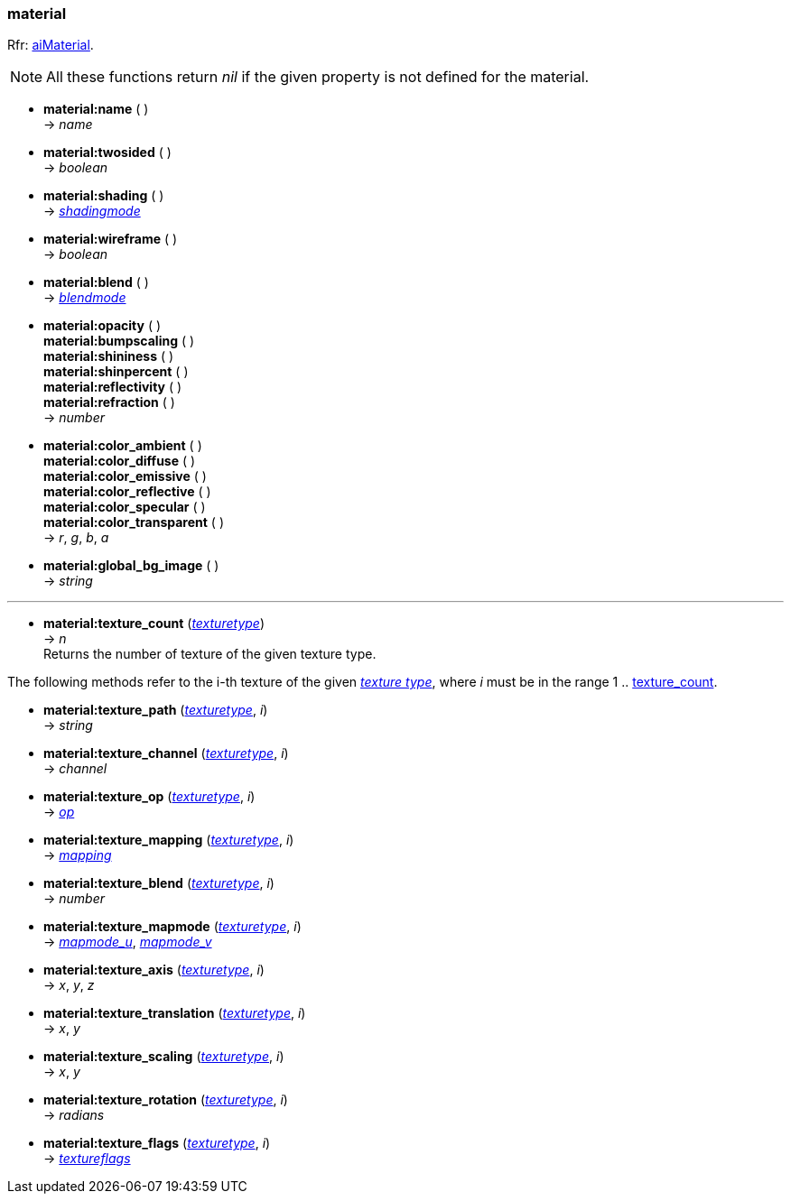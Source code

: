 
<<<

[[material]]
=== material

[small]#Rfr: link:++http://www.assimp.org/lib_html/structai_material.html++[aiMaterial].#

NOTE: All these functions return _nil_ if the given property is not defined for the material.

* *material:name* ( ) +
-> _name_

* *material:twosided* ( ) +
-> _boolean_

* *material:shading* ( ) +
-> <<shadingmode, _shadingmode_>>

* *material:wireframe* ( ) +
-> _boolean_

* *material:blend* ( ) +
-> <<blendmode, _blendmode_>>

* *material:opacity* ( ) +
*material:bumpscaling* ( ) +
*material:shininess* ( ) +
*material:shinpercent* ( ) +
*material:reflectivity* ( ) +
*material:refraction* ( ) +
-> _number_

* *material:color_ambient* ( ) +
*material:color_diffuse* ( ) +
*material:color_emissive* ( ) +
*material:color_reflective* ( ) +
*material:color_specular* ( ) +
*material:color_transparent* ( ) +
-> _r_, _g_, _b_, _a_

* *material:global_bg_image* ( ) +
-> _string_

'''

[[material.texture_count]]
* *material:texture_count* (<<texturetype, _texturetype_>>) +
-> _n_ +
[small]#Returns the number of texture of the given texture type.#

The following methods refer to the i-th texture of the given <<texturetype, _texture type_>>,
where _i_ must be in the range 1 .. <<material.texture_count, texture_count>>.

* *material:texture_path* (<<texturetype, _texturetype_>>, _i_) +
-> _string_

* *material:texture_channel* (<<texturetype, _texturetype_>>, _i_) +
-> _channel_

* *material:texture_op* (<<texturetype, _texturetype_>>, _i_) +
-> <<textureop, _op_>>

* *material:texture_mapping* (<<texturetype, _texturetype_>>, _i_) +
-> <<texturemapping, _mapping_>>

* *material:texture_blend* (<<texturetype, _texturetype_>>, _i_) +
-> _number_

* *material:texture_mapmode* (<<texturetype, _texturetype_>>, _i_) +
-> <<texturemapmode, _mapmode_u_>>, <<texturemapmode, _mapmode_v_>>

* *material:texture_axis* (<<texturetype, _texturetype_>>, _i_) +
-> _x_, _y_, _z_

* *material:texture_translation* (<<texturetype, _texturetype_>>, _i_) +
-> _x_, _y_

* *material:texture_scaling* (<<texturetype, _texturetype_>>, _i_) +
-> _x_, _y_

* *material:texture_rotation* (<<texturetype, _texturetype_>>, _i_) +
-> _radians_

* *material:texture_flags* (<<texturetype, _texturetype_>>, _i_) +
-> <<textureflags, _textureflags_>>

////
* *material:* ( ) +
-> __

* *material:texture_* (<<texturetype, _texturetype_>>, _i_) +

* *material:* ( ) +
-> <<, __>>

////


